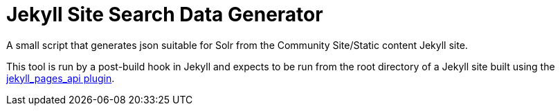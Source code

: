 = Jekyll Site Search Data Generator

A small script that generates json suitable for Solr from the Community
Site/Static content Jekyll site.

This tool is run by a post-build hook in Jekyll and expects to be run from the
root directory of a Jekyll site built using the
link:https://github.com/18F/jekyll_pages_api[jekyll_pages_api plugin].

// TODO: primaryKey: split url into an array of strings
// TODO: Patch the jekyll_pages_api project to insert spaces between html tags in the body
// TODO: how does sitesearch-load-batch read files? does it expect a certain directory name
// TODO: add an "id" key to the output json using a concatenation of the docuement type and the primary key
// TODO: Create a batch json file

//[
//  {
//    "batch-type": "compound",
//    "batch-name": "VectorBase",
//    "document-type": "batch-meta",
//    "batch-timestamp": 1582733132,
//    "batch-id": "compound_VectorBase_1582733132",
//    "id": "compound_VectorBase_1582733132"
//  }
//]

